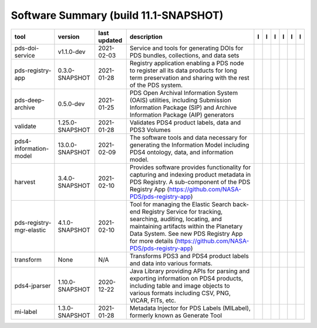 ======================================
Software Summary (build 11.1-SNAPSHOT)
======================================

+---------------------------+------------------+---------------+-------------------------------------------------------------------------------------------------------------------------------------------------------------------------------------------------------------------------------------------------------------------+---------------------------------------------+------------------------------------+-------------------+-----------------------------------------------+----------------------------------------------+-----------------------------------------------+
|tool                       |version           |last updated   |description                                                                                                                                                                                                                                                        |l |manual|                                   |l |changelog|                       |l |requirements|   |l |download|                                   |l |license|                                   |l |feedback|                                   |
+===========================+==================+===============+===================================================================================================================================================================================================================================================================+=============================================+====================================+===================+===============================================+==============================================+===============================================+
|pds-doi-service            |v1.1.0-dev        |2021-02-03     |Service and tools for generating DOIs for PDS bundles, collections, and data sets                                                                                                                                                                                  ||NASA-PDS/pds-doi-service_manual|            |                                    |                   ||NASA-PDS/pds-doi-service_download|            ||NASA-PDS/pds-doi-service_license|            ||NASA-PDS/pds-doi-service_feedback|            |
+---------------------------+------------------+---------------+-------------------------------------------------------------------------------------------------------------------------------------------------------------------------------------------------------------------------------------------------------------------+---------------------------------------------+------------------------------------+-------------------+-----------------------------------------------+----------------------------------------------+-----------------------------------------------+
|pds-registry-app           |0.3.0-SNAPSHOT    |2021-01-28     |Registry application enabling a PDS node to register all its data products for long term preservation and sharing with the rest of the PDS system.                                                                                                                 ||NASA-PDS/pds-registry-app_manual|           |                                    |                   ||NASA-PDS/pds-registry-app_download|           ||NASA-PDS/pds-registry-app_license|           ||NASA-PDS/pds-registry-app_feedback|           |
+---------------------------+------------------+---------------+-------------------------------------------------------------------------------------------------------------------------------------------------------------------------------------------------------------------------------------------------------------------+---------------------------------------------+------------------------------------+-------------------+-----------------------------------------------+----------------------------------------------+-----------------------------------------------+
|pds-deep-archive           |0.5.0-dev         |2021-01-25     |PDS Open Archival Information System (OAIS) utilities, including Submission Information Package (SIP) and Archive Information Package (AIP) generators                                                                                                             ||NASA-PDS/pds-deep-archive_manual|           |                                    |                   ||NASA-PDS/pds-deep-archive_download|           ||NASA-PDS/pds-deep-archive_license|           ||NASA-PDS/pds-deep-archive_feedback|           |
+---------------------------+------------------+---------------+-------------------------------------------------------------------------------------------------------------------------------------------------------------------------------------------------------------------------------------------------------------------+---------------------------------------------+------------------------------------+-------------------+-----------------------------------------------+----------------------------------------------+-----------------------------------------------+
|validate                   |1.25.0-SNAPSHOT   |2021-01-28     |Validates PDS4 product labels, data and PDS3 Volumes                                                                                                                                                                                                               ||NASA-PDS/validate_manual|                   ||NASA-PDS/validate_changelog|       |                   ||NASA-PDS/validate_download|                   ||NASA-PDS/validate_license|                   ||NASA-PDS/validate_feedback|                   |
+---------------------------+------------------+---------------+-------------------------------------------------------------------------------------------------------------------------------------------------------------------------------------------------------------------------------------------------------------------+---------------------------------------------+------------------------------------+-------------------+-----------------------------------------------+----------------------------------------------+-----------------------------------------------+
|pds4-information-model     |13.0.0-SNAPSHOT   |2021-02-09     |The software tools and data necessary for generating the Information Model including PDS4 ontology, data, and information model.                                                                                                                                   ||NASA-PDS/pds4-information-model_manual|     |                                    |                   ||NASA-PDS/pds4-information-model_download|     ||NASA-PDS/pds4-information-model_license|     ||NASA-PDS/pds4-information-model_feedback|     |
+---------------------------+------------------+---------------+-------------------------------------------------------------------------------------------------------------------------------------------------------------------------------------------------------------------------------------------------------------------+---------------------------------------------+------------------------------------+-------------------+-----------------------------------------------+----------------------------------------------+-----------------------------------------------+
|harvest                    |3.4.0-SNAPSHOT    |2021-02-10     |Provides software provides functionality for capturing and indexing product metadata in PDS Registry. A sub-component of the PDS Registry App (https://github.com/NASA-PDS/pds-registry-app)                                                                       ||NASA-PDS/harvest_manual|                    |                                    |                   ||NASA-PDS/harvest_download|                    ||NASA-PDS/harvest_license|                    ||NASA-PDS/harvest_feedback|                    |
+---------------------------+------------------+---------------+-------------------------------------------------------------------------------------------------------------------------------------------------------------------------------------------------------------------------------------------------------------------+---------------------------------------------+------------------------------------+-------------------+-----------------------------------------------+----------------------------------------------+-----------------------------------------------+
|pds-registry-mgr-elastic   |4.1.0-SNAPSHOT    |2021-02-10     |Tool for managing the Elastic Search back-end Registry Service for tracking, searching, auditing, locating, and maintaining artifacts within the Planetary Data System. See new PDS Registry App for more details (https://github.com/NASA-PDS/pds-registry-app)   ||NASA-PDS/pds-registry-mgr-elastic_manual|   |                                    |                   ||NASA-PDS/pds-registry-mgr-elastic_download|   ||NASA-PDS/pds-registry-mgr-elastic_license|   ||NASA-PDS/pds-registry-mgr-elastic_feedback|   |
+---------------------------+------------------+---------------+-------------------------------------------------------------------------------------------------------------------------------------------------------------------------------------------------------------------------------------------------------------------+---------------------------------------------+------------------------------------+-------------------+-----------------------------------------------+----------------------------------------------+-----------------------------------------------+
|transform                  |None              |N/A            |Transforms PDS3 and PDS4 product labels and data into various formats.                                                                                                                                                                                             ||NASA-PDS/transform_manual|                  ||NASA-PDS/transform_changelog|      |                   ||NASA-PDS/transform_download|                  ||NASA-PDS/transform_license|                  ||NASA-PDS/transform_feedback|                  |
+---------------------------+------------------+---------------+-------------------------------------------------------------------------------------------------------------------------------------------------------------------------------------------------------------------------------------------------------------------+---------------------------------------------+------------------------------------+-------------------+-----------------------------------------------+----------------------------------------------+-----------------------------------------------+
|pds4-jparser               |1.10.0-SNAPSHOT   |2020-12-22     |Java Library providing APIs for parsing and exporting information on PDS4 products, including table and image objects to various formats including CSV, PNG, VICAR, FITs, etc.                                                                                     ||NASA-PDS/pds4-jparser_manual|               ||NASA-PDS/pds4-jparser_changelog|   |                   ||NASA-PDS/pds4-jparser_download|               ||NASA-PDS/pds4-jparser_license|               ||NASA-PDS/pds4-jparser_feedback|               |
+---------------------------+------------------+---------------+-------------------------------------------------------------------------------------------------------------------------------------------------------------------------------------------------------------------------------------------------------------------+---------------------------------------------+------------------------------------+-------------------+-----------------------------------------------+----------------------------------------------+-----------------------------------------------+
|mi-label                   |1.3.0-SNAPSHOT    |2021-01-28     |Metadata Injector for PDS Labels (MILabel), formerly known as Generate Tool                                                                                                                                                                                        ||NASA-PDS/mi-label_manual|                   |                                    |                   ||NASA-PDS/mi-label_download|                   ||NASA-PDS/mi-label_license|                   ||NASA-PDS/mi-label_feedback|                   |
+---------------------------+------------------+---------------+-------------------------------------------------------------------------------------------------------------------------------------------------------------------------------------------------------------------------------------------------------------------+---------------------------------------------+------------------------------------+-------------------+-----------------------------------------------+----------------------------------------------+-----------------------------------------------+

.. |NASA-PDS/pds-doi-service_manual| image:: https://nasa-pds.github.io/pdsen-corral/images/manual.png
   :target: https://NASA-PDS.github.io/pds-doi-service
.. |NASA-PDS/pds-doi-service_changelog| image:: https://nasa-pds.github.io/pdsen-corral/images/changelog.png
   :target: None
.. |NASA-PDS/pds-doi-service_requirements| image:: https://nasa-pds.github.io/pdsen-corral/images/requirements.png
   :target: None
.. |NASA-PDS/pds-doi-service_download| image:: https://nasa-pds.github.io/pdsen-corral/images/download.png
   :target: https://github.com/NASA-PDS/pds-doi-service/releases/tag/v1.1.0-dev
.. |NASA-PDS/pds-doi-service_license| image:: https://nasa-pds.github.io/pdsen-corral/images/license.png
   :target: https://raw.githubusercontent.com/NASA-PDS/pds-doi-service/master/LICENSE.txt
.. |NASA-PDS/pds-doi-service_feedback| image:: https://nasa-pds.github.io/pdsen-corral/images/feedback.png
   :target: https://github.com/NASA-PDS/pds-doi-service/issues/new/choose
.. |NASA-PDS/pds-registry-app_manual| image:: https://nasa-pds.github.io/pdsen-corral/images/manual.png
   :target: https://NASA-PDS.github.io/pds-registry-app
.. |NASA-PDS/pds-registry-app_changelog| image:: https://nasa-pds.github.io/pdsen-corral/images/changelog.png
   :target: None
.. |NASA-PDS/pds-registry-app_requirements| image:: https://nasa-pds.github.io/pdsen-corral/images/requirements.png
   :target: None
.. |NASA-PDS/pds-registry-app_download| image:: https://nasa-pds.github.io/pdsen-corral/images/download.png
   :target: https://github.com/NASA-PDS/pds-registry-app/releases/tag/0.3.0-SNAPSHOT
.. |NASA-PDS/pds-registry-app_license| image:: https://nasa-pds.github.io/pdsen-corral/images/license.png
   :target: https://raw.githubusercontent.com/NASA-PDS/pds-registry-app/master/LICENSE.txt
.. |NASA-PDS/pds-registry-app_feedback| image:: https://nasa-pds.github.io/pdsen-corral/images/feedback.png
   :target: https://github.com/NASA-PDS/pds-registry-app/issues/new/choose
.. |NASA-PDS/pds-deep-archive_manual| image:: https://nasa-pds.github.io/pdsen-corral/images/manual.png
   :target: https://NASA-PDS.github.io/pds-deep-archive
.. |NASA-PDS/pds-deep-archive_changelog| image:: https://nasa-pds.github.io/pdsen-corral/images/changelog.png
   :target: None
.. |NASA-PDS/pds-deep-archive_requirements| image:: https://nasa-pds.github.io/pdsen-corral/images/requirements.png
   :target: None
.. |NASA-PDS/pds-deep-archive_download| image:: https://nasa-pds.github.io/pdsen-corral/images/download.png
   :target: https://github.com/NASA-PDS/pds-deep-archive/releases/tag/0.5.0-dev
.. |NASA-PDS/pds-deep-archive_license| image:: https://nasa-pds.github.io/pdsen-corral/images/license.png
   :target: https://raw.githubusercontent.com/NASA-PDS/pds-deep-archive/master/LICENSE.txt
.. |NASA-PDS/pds-deep-archive_feedback| image:: https://nasa-pds.github.io/pdsen-corral/images/feedback.png
   :target: https://github.com/NASA-PDS/pds-deep-archive/issues/new/choose
.. |NASA-PDS/validate_manual| image:: https://nasa-pds.github.io/pdsen-corral/images/manual.png
   :target: https://NASA-PDS.github.io/validate
.. |NASA-PDS/validate_changelog| image:: https://nasa-pds.github.io/pdsen-corral/images/changelog.png
   :target: https://github.com/NASA-PDS/validate/blob/master/CHANGELOG.md#1250-snapshot-2020-11-01
.. |NASA-PDS/validate_requirements| image:: https://nasa-pds.github.io/pdsen-corral/images/requirements.png
   :target: None
.. |NASA-PDS/validate_download| image:: https://nasa-pds.github.io/pdsen-corral/images/download.png
   :target: https://github.com/NASA-PDS/validate/releases/tag/1.25.0-SNAPSHOT
.. |NASA-PDS/validate_license| image:: https://nasa-pds.github.io/pdsen-corral/images/license.png
   :target: https://raw.githubusercontent.com/NASA-PDS/validate/master/LICENSE.txt
.. |NASA-PDS/validate_feedback| image:: https://nasa-pds.github.io/pdsen-corral/images/feedback.png
   :target: https://github.com/NASA-PDS/validate/issues/new/choose
.. |NASA-PDS/pds4-information-model_manual| image:: https://nasa-pds.github.io/pdsen-corral/images/manual.png
   :target: https://NASA-PDS.github.io/pds4-information-model
.. |NASA-PDS/pds4-information-model_changelog| image:: https://nasa-pds.github.io/pdsen-corral/images/changelog.png
   :target: None
.. |NASA-PDS/pds4-information-model_requirements| image:: https://nasa-pds.github.io/pdsen-corral/images/requirements.png
   :target: None
.. |NASA-PDS/pds4-information-model_download| image:: https://nasa-pds.github.io/pdsen-corral/images/download.png
   :target: https://github.com/NASA-PDS/pds4-information-model/releases/tag/13.0.0-SNAPSHOT
.. |NASA-PDS/pds4-information-model_license| image:: https://nasa-pds.github.io/pdsen-corral/images/license.png
   :target: https://raw.githubusercontent.com/NASA-PDS/pds4-information-model/master/LICENSE.txt
.. |NASA-PDS/pds4-information-model_feedback| image:: https://nasa-pds.github.io/pdsen-corral/images/feedback.png
   :target: https://github.com/NASA-PDS/pds4-information-model/issues/new/choose
.. |NASA-PDS/harvest_manual| image:: https://nasa-pds.github.io/pdsen-corral/images/manual.png
   :target: https://NASA-PDS.github.io/harvest
.. |NASA-PDS/harvest_changelog| image:: https://nasa-pds.github.io/pdsen-corral/images/changelog.png
   :target: None
.. |NASA-PDS/harvest_requirements| image:: https://nasa-pds.github.io/pdsen-corral/images/requirements.png
   :target: None
.. |NASA-PDS/harvest_download| image:: https://nasa-pds.github.io/pdsen-corral/images/download.png
   :target: https://github.com/NASA-PDS/harvest/releases/tag/3.4.0-SNAPSHOT
.. |NASA-PDS/harvest_license| image:: https://nasa-pds.github.io/pdsen-corral/images/license.png
   :target: https://raw.githubusercontent.com/NASA-PDS/harvest/master/LICENSE.txt
.. |NASA-PDS/harvest_feedback| image:: https://nasa-pds.github.io/pdsen-corral/images/feedback.png
   :target: https://github.com/NASA-PDS/harvest/issues/new/choose
.. |NASA-PDS/pds-registry-mgr-elastic_manual| image:: https://nasa-pds.github.io/pdsen-corral/images/manual.png
   :target: https://NASA-PDS.github.io/pds-registry-mgr-elastic
.. |NASA-PDS/pds-registry-mgr-elastic_changelog| image:: https://nasa-pds.github.io/pdsen-corral/images/changelog.png
   :target: None
.. |NASA-PDS/pds-registry-mgr-elastic_requirements| image:: https://nasa-pds.github.io/pdsen-corral/images/requirements.png
   :target: None
.. |NASA-PDS/pds-registry-mgr-elastic_download| image:: https://nasa-pds.github.io/pdsen-corral/images/download.png
   :target: https://github.com/NASA-PDS/pds-registry-mgr-elastic/releases/tag/4.1.0-SNAPSHOT
.. |NASA-PDS/pds-registry-mgr-elastic_license| image:: https://nasa-pds.github.io/pdsen-corral/images/license.png
   :target: https://raw.githubusercontent.com/NASA-PDS/pds-registry-mgr-elastic/master/LICENSE.txt
.. |NASA-PDS/pds-registry-mgr-elastic_feedback| image:: https://nasa-pds.github.io/pdsen-corral/images/feedback.png
   :target: https://github.com/NASA-PDS/pds-registry-mgr-elastic/issues/new/choose
.. |NASA-PDS/transform_manual| image:: https://nasa-pds.github.io/pdsen-corral/images/manual.png
   :target: https://NASA-PDS.github.io/transform
.. |NASA-PDS/transform_changelog| image:: https://nasa-pds.github.io/pdsen-corral/images/changelog.png
   :target: https://www.gnupg.org/gph/en/manual/r1943.html
.. |NASA-PDS/transform_requirements| image:: https://nasa-pds.github.io/pdsen-corral/images/requirements.png
   :target: None
.. |NASA-PDS/transform_download| image:: https://nasa-pds.github.io/pdsen-corral/images/download.png
   :target: https://github.com/NASA-PDS/transform/releases/tag/None
.. |NASA-PDS/transform_license| image:: https://nasa-pds.github.io/pdsen-corral/images/license.png
   :target: https://raw.githubusercontent.com/NASA-PDS/transform/master/LICENSE.txt
.. |NASA-PDS/transform_feedback| image:: https://nasa-pds.github.io/pdsen-corral/images/feedback.png
   :target: https://github.com/NASA-PDS/transform/issues/new/choose
.. |NASA-PDS/pds4-jparser_manual| image:: https://nasa-pds.github.io/pdsen-corral/images/manual.png
   :target: https://NASA-PDS.github.io/pds4-jparser
.. |NASA-PDS/pds4-jparser_changelog| image:: https://nasa-pds.github.io/pdsen-corral/images/changelog.png
   :target: https://github.com/NASA-PDS/pds4-jparser/blob/master/CHANGELOG.md#1100-snapshot-2020-09-17
.. |NASA-PDS/pds4-jparser_requirements| image:: https://nasa-pds.github.io/pdsen-corral/images/requirements.png
   :target: None
.. |NASA-PDS/pds4-jparser_download| image:: https://nasa-pds.github.io/pdsen-corral/images/download.png
   :target: https://github.com/NASA-PDS/pds4-jparser/releases/tag/1.10.0-SNAPSHOT
.. |NASA-PDS/pds4-jparser_license| image:: https://nasa-pds.github.io/pdsen-corral/images/license.png
   :target: https://raw.githubusercontent.com/NASA-PDS/pds4-jparser/master/LICENSE.txt
.. |NASA-PDS/pds4-jparser_feedback| image:: https://nasa-pds.github.io/pdsen-corral/images/feedback.png
   :target: https://github.com/NASA-PDS/pds4-jparser/issues/new/choose
.. |NASA-PDS/mi-label_manual| image:: https://nasa-pds.github.io/pdsen-corral/images/manual.png
   :target: https://NASA-PDS.github.io/mi-label
.. |NASA-PDS/mi-label_changelog| image:: https://nasa-pds.github.io/pdsen-corral/images/changelog.png
   :target: None
.. |NASA-PDS/mi-label_requirements| image:: https://nasa-pds.github.io/pdsen-corral/images/requirements.png
   :target: None
.. |NASA-PDS/mi-label_download| image:: https://nasa-pds.github.io/pdsen-corral/images/download.png
   :target: https://github.com/NASA-PDS/mi-label/releases/tag/1.3.0-SNAPSHOT
.. |NASA-PDS/mi-label_license| image:: https://nasa-pds.github.io/pdsen-corral/images/license.png
   :target: https://raw.githubusercontent.com/NASA-PDS/mi-label/master/LICENSE.txt
.. |NASA-PDS/mi-label_feedback| image:: https://nasa-pds.github.io/pdsen-corral/images/feedback.png
   :target: https://github.com/NASA-PDS/mi-label/issues/new/choose
.. |manual| image:: https://nasa-pds.github.io/pdsen-corral/images/manual_text.png
   :alt: manual
.. |changelog| image:: https://nasa-pds.github.io/pdsen-corral/images/changelog_text.png
   :alt: changelog
.. |requirements| image:: https://nasa-pds.github.io/pdsen-corral/images/requirements_text.png
   :alt: requirements
.. |download| image:: https://nasa-pds.github.io/pdsen-corral/images/download_text.png
   :alt: download
.. |license| image:: https://nasa-pds.github.io/pdsen-corral/images/license_text.png
   :alt: license
.. |feedback| image:: https://nasa-pds.github.io/pdsen-corral/images/feedback_text.png
   :alt: feedback
